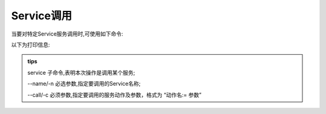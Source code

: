 .. _tag_service:

Service调用
==============

.. container:: step-block

    当要对特定Service服务调用时,可使用如下命令: 

    .. tabs::

        .. tab:: 调用Sensor服务

            .. code-block:: python

                ezros service -n OG000285 -c get_img

        .. tab:: 调用Gripper服务

            .. code-block:: python

                ezros service -n gripper_d672f584b17a -c set_led_color:=red

    以下为打印信息:

    .. tabs::

        .. tab:: 调用Sensor服务

            .. code-block:: python

                调用服务: OG000285
                动作: get_img
                参数: []
                ----------------------------------------
                响应:  [[[227 156  83]
                [230 151  85]
                [229 149  86]
                ...
                [201 110 112]
                [110  45  36]
                [ 74  44  34]]

                [[225 154  82]
                [228 150  85]
                [228 149  86]
                ...
                [225 131 137]
                [114  44  36]
                [ 75  44  31]]

        .. tab:: 调用Gripper服务

            .. code-block:: python

                调用服务: gripper_d672f584b17a
                动作: set_led_color
                参数: ['red']
                ----------------------------------------
                ...

.. admonition:: tips
    :class: tip

    service       子命令,表明本次操作是调用某个服务;

    --name/-n     必选参数,指定要调用的Service名称;

    --call/-c     必须参数,指定要调用的服务动作及参数，格式为 “动作名:= 参数”